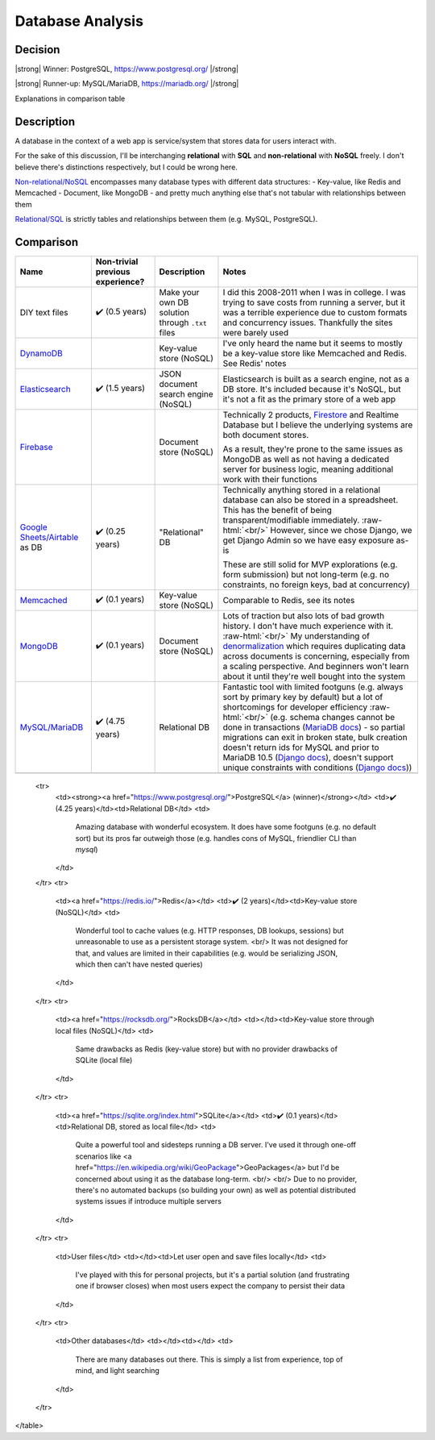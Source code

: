 Database Analysis
=================

.. HTML replacements due to rST not supporting inline formatting + links, https://docutils.sourceforge.io/FAQ.html#is-nested-inline-markup-possible

.. |strong| raw:: html

    <strong>

.. |/strong| raw:: html

    </strong>

.. | syntax is not advisable for when inside tables, so use alternative, https://stackoverflow.com/a/51199504/1960509

.. role:: raw-html(raw)

    :format: html

Decision
--------

|strong| Winner: PostgreSQL, https://www.postgresql.org/ |/strong|

|strong| Runner-up: MySQL/MariaDB, https://mariadb.org/ |/strong|

Explanations in comparison table

Description
-----------
A database in the context of a web app is service/system that stores data for users interact with.

For the sake of this discussion, I'll be interchanging **relational** with **SQL** and **non-relational** with **NoSQL** freely. I don't believe there's distinctions respectively, but I could be wrong here.

`Non-relational/NoSQL <https://en.wikipedia.org/wiki/NoSQL>`_ encompasses many database types with different data structures:
- Key-value, like Redis and Memcached
- Document, like MongoDB
- and pretty much anything else that's not tabular with relationships between them

`Relational/SQL <https://en.wikipedia.org/wiki/Relational_database>`_ is strictly tables and relationships between them (e.g. MySQL, PostgreSQL).

Comparison
----------

+---------------------------+----------------------+---------------------------+------------------------------------------------------------------------+
| Name                      | Non-trivial          | Description               | Notes                                                                  |
|                           | previous experience? |                           |                                                                        |
+===========================+======================+===========================+========================================================================+
| DIY text files            | ✔️ (0.5 years)       | Make your own DB solution | I did this 2008-2011 when I was in college.                            |
|                           |                      | through ``.txt`` files    | I was trying to save costs from running a server,                      |
|                           |                      |                           | but it was a terrible experience due to custom formats                 |
|                           |                      |                           | and concurrency issues.                                                |
|                           |                      |                           | Thankfully the sites were barely used                                  |
+---------------------------+----------------------+---------------------------+------------------------------------------------------------------------+
| `DynamoDB`_               |                      | Key-value store (NoSQL)   | I've only heard the name but it seems to                               |
|                           |                      |                           | mostly be a key-value store like Memcached and Redis. See Redis' notes |
+---------------------------+----------------------+---------------------------+------------------------------------------------------------------------+
| `Elasticsearch`_          | ✔️ (1.5 years)       | JSON document search      | Elasticsearch is built as a search engine, not as a DB store.          |
|                           |                      | engine (NoSQL)            | It's included because it's NoSQL,                                      |
|                           |                      |                           | but it's not a fit as the primary store of a web app                   |
+---------------------------+----------------------+---------------------------+------------------------------------------------------------------------+
| `Firebase`_               |                      | Document store (NoSQL)    | Technically 2 products, `Firestore`_ and Realtime Database             |
|                           |                      |                           | but I believe the underlying systems are both document stores.         |
|                           |                      |                           |                                                                        |
|                           |                      |                           |                                                                        |
|                           |                      |                           | As a result, they're prone to the same issues as MongoDB as well as    |
|                           |                      |                           | not having a dedicated server for business logic,                      |
|                           |                      |                           | meaning additional work with their functions                           |
+---------------------------+----------------------+---------------------------+------------------------------------------------------------------------+
| `Google Sheets/Airtable`_ | ✔️ (0.25 years)      | "Relational" DB           | Technically anything stored in a relational database                   |
| as DB                     |                      |                           | can also be stored in a spreadsheet.                                   |
|                           |                      |                           | This has the benefit of being transparent/modifiable immediately.      |
|                           |                      |                           | :raw-html:`<br/>`                                                      |
|                           |                      |                           | However, since we chose Django, we get Django Admin                    |
|                           |                      |                           | so we have easy exposure as-is                                         |
|                           |                      |                           |                                                                        |
|                           |                      |                           |                                                                        |
|                           |                      |                           | These are still solid for MVP explorations (e.g. form submission)      |
|                           |                      |                           | but not long-term (e.g. no constraints, no foreign keys,               |
|                           |                      |                           | bad at concurrency)                                                    |
+---------------------------+----------------------+---------------------------+------------------------------------------------------------------------+
| `Memcached`_              | ✔️ (0.1 years)       | Key-value store (NoSQL)   | Comparable to Redis, see its notes                                     |
+---------------------------+----------------------+---------------------------+------------------------------------------------------------------------+
| `MongoDB`_                | ✔️ (0.1 years)       | Document store (NoSQL)    | Lots of traction but also lots of bad growth history.                  |
|                           |                      |                           | I don't have much experience with it.                                  |
|                           |                      |                           | :raw-html:`<br/>`                                                      |
|                           |                      |                           | My understanding of `denormalization`_                                 |
|                           |                      |                           | which requires duplicating data across documents is concerning,        |
|                           |                      |                           | especially from a scaling perspective.                                 |
|                           |                      |                           | And beginners won't learn about it                                     |
|                           |                      |                           | until they're well bought into the system                              |
+---------------------------+----------------------+---------------------------+------------------------------------------------------------------------+
| `MySQL/MariaDB`_          | ✔️ (4.75 years)      | Relational DB             | Fantastic tool with limited footguns                                   |
|                           |                      |                           | (e.g. always sort by primary key by default)                           |
|                           |                      |                           | but a lot of shortcomings for developer efficiency                     |
|                           |                      |                           | :raw-html:`<br/>`                                                      |
|                           |                      |                           | (e.g. schema changes cannot be done in transactions                    |
|                           |                      |                           | (`MariaDB docs <MariaDB transactions_>`_)                              |
|                           |                      |                           | - so partial migrations can exit in broken state,                      |
|                           |                      |                           | bulk creation doesn't return ids for MySQL and prior to MariaDB 10.5   |
|                           |                      |                           | (`Django docs <Django bulk creation ids_>`_),                          |
|                           |                      |                           | doesn't support unique constraints with conditions                     |
|                           |                      |                           | (`Django docs <Django UniqueConstraint support_>`_))                   |
+---------------------------+----------------------+---------------------------+------------------------------------------------------------------------+
|                           |                      |                           |                                                                        |
|                           |                      |                           |                                                                        |
+---------------------------+----------------------+---------------------------+------------------------------------------------------------------------+

.. _`DynamoDB`: https://aws.amazon.com/dynamodb/t
.. _`Elasticsearch`: https://en.wikipedia.org/wiki/Elasticsearch
.. _`Firebase`: https://firebase.google.com/products/firestore

.. _`Firestore`: https://firebase.google.com/products/firestore
.. _`Realtime Database`: https://firebase.google.com/products/realtime-database

.. _`Google Sheets/Airtable`: https://www.google.com/sheets/about/
.. _`Memcached`: https://memcached.org/
.. _`MongoDB`: https://www.mongodb.com/

.. _`denormalization`: https://www.mongodb.com/blog/post/6-rules-of-thumb-for-mongodb-schema-design

.. _`MySQL/MariaDB`: https://mariadb.org/
.. _`MariaDB transactions`: https://mariadb.com/kb/en/start-transaction/#ddl-statements
.. _`Django bulk creation ids`: https://github.com/django/django/blob/4.2.1/django/db/backends/mysql/features.py#L195-L201
.. _`Django UniqueConstraint support`: https://github.com/django/django/blob/4.2.1/django/db/models/base.py#L2312-L2331

    <tr>
        <td><strong><a href="https://www.postgresql.org/">PostgreSQL</a> (winner)</strong></td>
        <td>✔️ (4.25 years)</td><td>Relational DB</td>
        <td>
            Amazing database with wonderful ecosystem.
            It does have some footguns (e.g. no default sort)
            but its pros far outweigh those (e.g. handles cons of MySQL, friendlier CLI than `mysql`)
        </td>
    </tr>
    <tr>
        <td><a href="https://redis.io/">Redis</a></td>
        <td>✔️ (2 years)</td><td>Key-value store (NoSQL)</td>
        <td>
            Wonderful tool to cache values (e.g. HTTP responses, DB lookups, sessions)
            but unreasonable to use as a persistent storage system.
            <br/>
            It was not designed for that, and values are limited in their capabilities
            (e.g. would be serializing JSON, which then can't have nested queries)
        </td>
    </tr>
    <tr>
        <td><a href="https://rocksdb.org/">RocksDB</a></td>
        <td></td><td>Key-value store through local files (NoSQL)</td>
        <td>
            Same drawbacks as Redis (key-value store) but with no provider drawbacks of SQLite (local file)
        </td>
    </tr>
    <tr>
        <td><a href="https://sqlite.org/index.html">SQLite</a></td>
        <td>✔️ (0.1 years)</td><td>Relational DB, stored as local file</td>
        <td>
            Quite a powerful tool and sidesteps running a DB server.
            I've used it through one-off scenarios like
            <a href="https://en.wikipedia.org/wiki/GeoPackage">GeoPackages</a>
            but I'd be concerned about using it as the database long-term.
            <br/>
            <br/>
            Due to no provider, there's no automated backups (so building your own)
            as well as potential distributed systems issues if introduce multiple servers
        </td>
    </tr>
    <tr>
        <td>User files</td>
        <td></td><td>Let user open and save files locally</td>
        <td>
            I've played with this for personal projects,
            but it's a partial solution (and frustrating one if browser closes)
            when most users expect the company to persist their data
        </td>
    </tr>
    <tr>
        <td>Other databases</td>
        <td></td><td></td>
        <td>
            There are many databases out there.
            This is simply a list from experience, top of mind, and light searching
        </td>
    </tr>
</table>
